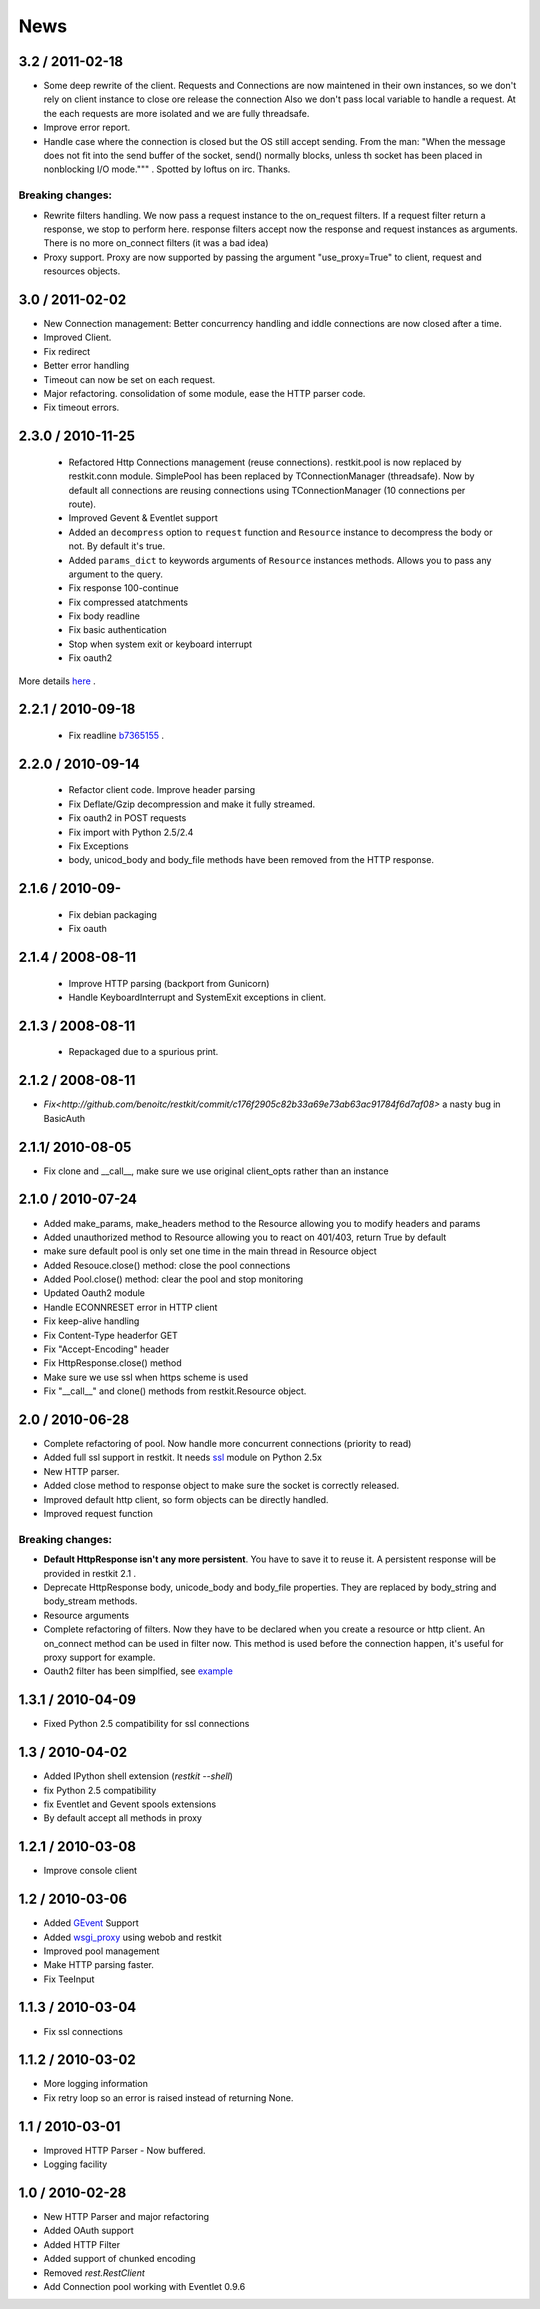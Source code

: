 .. _news:

News
====
3.2 / 2011-02-18
----------------

- Some deep rewrite of the client. Requests and Connections are now
  maintened in their own instances, so we don't rely on client instance
  to close ore release the connection Also we don't pass local variable
  to handle a request. At the each requests are more isolated and we are
  fully threadsafe.
- Improve error report.
- Handle case where the connection is closed but the OS still accept
  sending. From the man: "When  the message does not fit into the send 
  buffer of the socket, send() normally blocks, unless th socket has 
  been placed in nonblocking I/O mode.""" . Spotted by loftus on irc.
  Thanks.

Breaking changes:
+++++++++++++++++

- Rewrite filters handling. We now pass a request instance to the
  on_request filters. If a request filter return a response, we stop to
  perform here. response filters accept now the response and request
  instances as arguments. There is no more on_connect filters (it was a
  bad idea)
- Proxy support. Proxy are now supported by passing the argument
  "use_proxy=True" to client, request and resources objects.

3.0 / 2011-02-02
----------------

- New Connection management: Better concurrency handling and iddle
  connections are now closed after a time.
- Improved Client.
- Fix redirect 
- Better error handling
- Timeout can now be set on each request.
- Major refactoring. consolidation of some module, ease the HTTP parser
  code.
- Fix timeout errors.

2.3.0 / 2010-11-25
------------------
 - Refactored Http Connections management (reuse connections).
   restkit.pool is now replaced by restkit.conn module. SimplePool has
   been replaced by TConnectionManager (threadsafe). Now by default all
   connections are reusing connections using TConnectionManager (10
   connections per route).
 - Improved Gevent & Eventlet support
 - Added an ``decompress`` option to ``request`` function and ``Resource`` 
   instance to decompress the body or not. By default it's true.
 - Added ``params_dict`` to keywords arguments of ``Resource`` instances
   methods. Allows you to pass any argument to the query. 
 - Fix response 100-continue
 - Fix compressed atatchments
 - Fix body readline
 - Fix basic authentication
 - Stop when system exit or keyboard interrupt
 - Fix oauth2

More details `here <https://github.com/benoitc/restkit/compare/2.1.1...2.1.3>`_ .

2.2.1 / 2010-09-18
------------------
 - Fix readline `b7365155 <http://github.com/benoitc/restkit/commit/b7365155168cc9df7e48edabad79b2c478e8c5c7>`_ .

2.2.0 / 2010-09-14
------------------
 - Refactor client code. Improve header parsing
 - Fix Deflate/Gzip decompression and make it fully
   streamed.
 - Fix oauth2 in POST requests
 - Fix import with Python 2.5/2.4
 - Fix Exceptions
 - body, unicod_body and body_file methods have been removed from the
   HTTP response.

2.1.6 / 2010-09-
-----------------
 - Fix debian packaging 
 - Fix oauth

2.1.4 / 2008-08-11
------------------

 - Improve HTTP parsing (backport from Gunicorn)
 - Handle KeyboardInterrupt and SystemExit exceptions in client.

2.1.3 / 2008-08-11
------------------

 - Repackaged due to a spurious print.

2.1.2 / 2008-08-11
------------------

- `Fix<http://github.com/benoitc/restkit/commit/c176f2905c82b33a69e73ab63ac91784f6d7af08>` a nasty bug in BasicAuth

2.1.1/ 2010-08-05
-----------------

- Fix clone and __call__, make sure we use original client_opts rather
  than an instance

2.1.0 / 2010-07-24
------------------

- Added make_params, make_headers method to the Resource allowing you to modify headers and params
- Added unauthorized method to Resource allowing you to react on 401/403, return True
  by default
- make sure default pool is only set one time in the main thread in
  Resource object
- Added Resouce.close() method: close the pool connections
- Added Pool.close() method: clear the pool and stop monitoring
- Updated Oauth2 module
- Handle ECONNRESET error in HTTP client
- Fix keep-alive handling
- Fix Content-Type headerfor GET
- Fix "Accept-Encoding" header
- Fix HttpResponse.close() method
- Make sure we use ssl when https scheme is used
- Fix "__call__" and clone() methods from restkit.Resource object.

2.0 / 2010-06-28
----------------

- Complete refactoring of pool. Now handle more concurrent connections (priority to read)

- Added full ssl support in restkit. It needs `ssl <http://pypi.python.org/pypi/ssl>`_ module on Python 2.5x
- New HTTP parser.
- Added close method to response object to make sure the socket is correctly released.
- Improved default http client, so form objects can be directly handled.
- Improved request function


Breaking changes:
+++++++++++++++++

- **Default HttpResponse isn't any more persistent**. You have to save it to reuse it. A persistent response will be provided in restkit 2.1 .
- Deprecate HttpResponse body, unicode_body and body_file properties. They are replaced  by body_string and body_stream methods.
- Resource arguments
- Complete refactoring of filters. Now they have to be declared when you create a resource or http client. An on_connect method can be used in filter now. This method is used before the connection happen, it's useful for proxy support for example. 
- Oauth2 filter has been simplfied, see `example <authentication.html>`_ 

1.3.1 / 2010-04-09
------------------

- Fixed Python 2.5 compatibility for ssl connections

1.3 / 2010-04-02
----------------

- Added IPython shell extension (`restkit --shell`)
- fix Python 2.5 compatibility
- fix Eventlet and Gevent spools extensions
- By default accept all methods in proxy

1.2.1 / 2010-03-08
------------------

- Improve console client

1.2 / 2010-03-06
------------------------

- Added `GEvent <pool.html>`_ Support
- Added `wsgi_proxy <wsgi_proxy.html>`_ using webob and restkit
- Improved pool management
- Make HTTP parsing faster.
- Fix TeeInput


1.1.3 / 2010-03-04
------------------

- Fix ssl connections

1.1.2 / 2010-03-02
------------------

- More logging information
- Fix retry loop so an error is raised instead of returning None.

1.1 / 2010-03-01
----------------

- Improved HTTP Parser - Now buffered.
- Logging facility

1.0 / 2010-02-28
----------------

- New HTTP Parser and major refactoring
- Added OAuth support
- Added HTTP Filter
- Added support of chunked encoding
- Removed `rest.RestClient`
- Add Connection pool working with Eventlet 0.9.6
